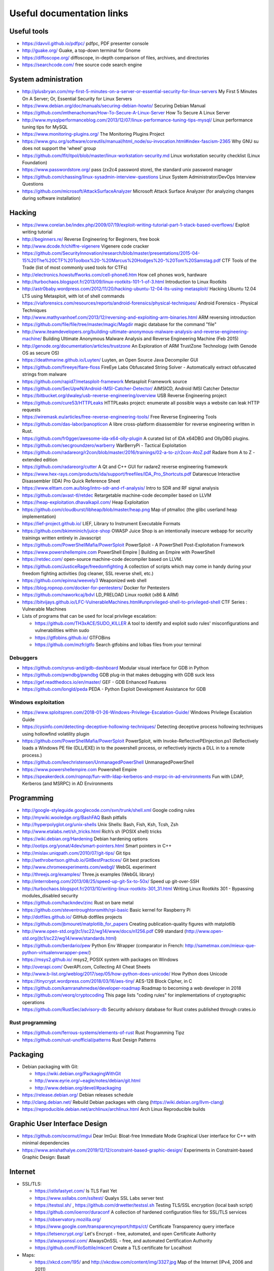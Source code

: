 Useful documentation links
==========================

Useful tools
------------

* https://davvil.github.io/pdfpc/ pdfpc, PDF presenter console
* http://guake.org/ Guake, a top-down terminal for Gnome
* https://diffoscope.org/ diffoscope, in-depth comparison of files, archives, and directories
* https://searchcode.com/ free source code search engine

System administration
---------------------

* http://plusbryan.com/my-first-5-minutes-on-a-server-or-essential-security-for-linux-servers
  My First 5 Minutes On A Server; Or, Essential Security for Linux Servers
* https://www.debian.org/doc/manuals/securing-debian-howto/
  Securing Debian Manual
* https://github.com/imthenachoman/How-To-Secure-A-Linux-Server
  How To Secure A Linux Server
* http://www.mysqlperformanceblog.com/2013/12/07/linux-performance-tuning-tips-mysql/
  Linux performance tuning tips for MySQL
* https://www.monitoring-plugins.org/ The Monitoring Plugins Project
* https://www.gnu.org/software/coreutils/manual/html_node/su-invocation.html#index-fascism-2365
  Why GNU su does not support the 'wheel' group
* https://github.com/lfit/itpol/blob/master/linux-workstation-security.md
  Linux workstation security checklist (Linux Foundation)
* https://www.passwordstore.org/
  pass (zx2c4 password store), the standard unix password manager
* https://github.com/chassing/linux-sysadmin-interview-questions
  Linux System Administrator/DevOps Interview Questions
* https://github.com/microsoft/AttackSurfaceAnalyzer
  Microsoft Attack Surface Analyzer (for analyzing changes during software installation)

Hacking
-------

* https://www.corelan.be/index.php/2009/07/19/exploit-writing-tutorial-part-1-stack-based-overflows/
  Exploit writing tutorial
* http://beginners.re/ Reverse Engineering for Beginners, free book
* http://www.dcode.fr/chiffre-vigenere Vigenere code cracker
* https://github.com/SecurityInnovation/research/blob/master/presentations/2015-04-15%20The%20CTF%20Toolbox%20-%20Marcus%20Hodges%20-%20Tom%20Samstag.pdf
  CTF Tools of the Trade (list of most commonly used tools for CTFs)
* http://electronics.howstuffworks.com/cell-phone6.htm How cell phones work, hardware
* http://turbochaos.blogspot.fr/2013/09/linux-rootkits-101-1-of-3.html
  Introduction to Linux Rootkits
* http://astr0baby.wordpress.com/2012/11/20/hacking-ubuntu-12-04-lts-using-metasploit/
  Hacking Ubuntu 12.04 LTS using Metasploit, with lot of shell commands
* https://viaforensics.com/resources/reports/android-forensics/physical-techniques/
  Android Forensics - Physical Techniques
* http://www.mathyvanhoef.com/2013/12/reversing-and-exploiting-arm-binaries.html
  ARM reversing introduction
* https://github.com/file/file/tree/master/magic/Magdir
  magic database for the command "file"
* http://www.iteamdevelopers.org/building-ultimate-anonymous-malware-analysis-and-reverse-engineering-machine/
  Building Ultimate Anonymous Malware Analysis and Reverse Engineering Machine (Feb 2015)
* http://genode.org/documentation/articles/trustzone
  An Exploration of ARM TrustZone Technology (with Genode OS as secure OS)
* https://deathmarine.github.io/Luyten/
  Luyten, an Open Source Java Decompiler GUI
* https://github.com/fireeye/flare-floss
  FireEye Labs Obfuscated String Solver - Automatically extract obfuscated strings from malware
* https://github.com/rapid7/metasploit-framework Metasploit Framework source
* https://github.com/SecUpwN/Android-IMSI-Catcher-Detector/
  AIMSICD, Android IMSI Catcher Detector
* https://bitbucket.org/dwaley/usb-reverse-engineering/overview
  USB Reverse Engineering project
* https://github.com/cure53/HTTPLeaks
  HTTPLeaks project: enumerate all possible ways a website can leak HTTP requests
* https://wiremask.eu/articles/free-reverse-engineering-tools/
  Free Reverse Engineering Tools
* https://github.com/das-labor/panopticon
  A libre cross-platform disassembler for reverse engineering written in Rust.
* https://github.com/fr0gger/awesome-ida-x64-olly-plugin
  A curated list of IDA x64DBG and OllyDBG plugins.
* https://github.com/secgroundzero/warberry
  WarBerryPi - Tactical Exploitation
* https://github.com/radareorg/r2con/blob/master/2016/trainings/02-a-to-z/r2con-AtoZ.pdf
  Radare from A to Z - extended edition
* https://github.com/radareorg/cutter
  A Qt and C++ GUI for radare2 reverse engineering framework
* https://www.hex-rays.com/products/ida/support/freefiles/IDA_Pro_Shortcuts.pdf
  Datarescue Interactive Disassembler (IDA) Pro Quick Reference Sheet
* https://www.elttam.com.au/blog/intro-sdr-and-rf-analysis/
  Intro to SDR and RF signal analysis
* https://github.com/avast-tl/retdec
  Retargetable machine-code decompiler based on LLVM
* https://heap-exploitation.dhavalkapil.com/ Heap Exploitation
* https://github.com/cloudburst/libheap/blob/master/heap.png
  Map of ptmalloc (the glibc userland heap implementation)
* https://lief-project.github.io/ LIEF, Library to Instrument Executable Formats
* https://github.com/bkimminich/juice-shop
  OWASP Juice Shop is an intentionally insecure webapp for security trainings written entirely in Javascript
* https://github.com/PowerShellMafia/PowerSploit
  PowerSploit - A PowerShell Post-Exploitation Framework
* https://www.powershellempire.com
  PowerShell Empire | Building an Empire with PowerShell
* https://retdec.com/ open-source machine-code decompiler based on LLVM.
* https://github.com/JusticeRage/freedomfighting
  A collection of scripts which may come in handy during your freedom fighting activities
  (log cleaner, SSL reverse shell, etc.)
* https://github.com/epinna/weevely3
  Weaponized web shell
* https://blog.ropnop.com/docker-for-pentesters/
  Docker for Pentesters
* https://github.com/naworkcaj/bdvl
  LD_PRELOAD Linux rootkit (x86 & ARM)
* https://bitvijays.github.io/LFC-VulnerableMachines.html#unprivileged-shell-to-privileged-shell
  CTF Series : Vulnerable Machines

* Lists of programs that can be used for local privilege escalation:

  * https://github.com/TH3xACE/SUDO_KILLER
    A tool to identify and exploit sudo rules' misconfigurations and vulnerabilities within sudo
  * https://gtfobins.github.io/ GTFOBins
  * https://github.com/mzfr/gtfo Search gtfobins and lolbas files from your terminal


Debuggers
~~~~~~~~~

* https://github.com/cyrus-and/gdb-dashboard
  Modular visual interface for GDB in Python
* https://github.com/pwndbg/pwndbg
  GDB plug-in that makes debugging with GDB suck less
* https://gef.readthedocs.io/en/master/
  GEF - GDB Enhanced Features
* https://github.com/longld/peda
  PEDA - Python Exploit Development Assistance for GDB

Windows exploitation
~~~~~~~~~~~~~~~~~~~~

* https://www.sploitspren.com/2018-01-26-Windows-Privilege-Escalation-Guide/
  Windows Privilege Escalation Guide
* https://cysinfo.com/detecting-deceptive-hollowing-techniques/
  Detecting deceptive process hollowing techniques using hollowfind volatility plugin
* https://github.com/PowerShellMafia/PowerSploit
  PowerSploit, with Invoke-ReflectivePEInjection.ps1
  (Reflectively loads a Windows PE file (DLL/EXE) in to the powershell process,
  or reflectively injects a DLL in to a remote process.)
* https://github.com/leechristensen/UnmanagedPowerShell UnmanagedPowerShell
* https://www.powershellempire.com Powershell Empire
* https://speakerdeck.com/ropnop/fun-with-ldap-kerberos-and-msrpc-in-ad-environments
  Fun with LDAP, Kerberos (and MSRPC) in AD Environments

Programming
-----------

* http://google-styleguide.googlecode.com/svn/trunk/shell.xml
  Google coding rules
* http://mywiki.wooledge.org/BashFAQ Bash pitfalls
* http://hyperpolyglot.org/unix-shells Unix Shells: Bash, Fish, Ksh, Tcsh, Zsh
* http://www.etalabs.net/sh_tricks.html Rich’s sh (POSIX shell) tricks

* https://wiki.debian.org/Hardening Debian hardening options

* http://ootips.org/yonat/4dev/smart-pointers.html Smart pointers in C++

* http://mislav.uniqpath.com/2010/07/git-tips/ Git tips
* http://sethrobertson.github.io/GitBestPractices/ Git best practices

* http://www.chromeexperiments.com/webgl/ WebGL experiment
* http://threejs.org/examples/ Three.js examples (WebGL library)

* http://interrobeng.com/2013/08/25/speed-up-git-5x-to-50x/
  Speed up git-over-SSH

* http://turbochaos.blogspot.fr/2013/10/writing-linux-rootkits-301_31.html
  Writing Linux Rootkits 301 - Bypassing modules_disabled security
* https://github.com/hackndev/zinc Rust on bare metal
* https://github.com/steventroughtonsmith/rpi-basic
  Basic kernel for Raspberry Pi

* http://dotfiles.github.io/ GitHub dotfiles projects

* https://github.com/jbmouret/matplotlib_for_papers
  Creating publication-quality figures with matplotlib

* http://www.open-std.org/jtc1/sc22/wg14/www/docs/n1256.pdf
  C99 standard (http://www.open-std.org/jtc1/sc22/wg14/www/standards.html)

* https://github.com/berdario/pew Python Env Wrapper
  (comparator in French: http://sametmax.com/mieux-que-python-virtualenvwrapper-pew/)

* https://msys2.github.io/ msys2, POSIX system with packages on Windows

* http://overapi.com/ OverAPI.com, Collecting All Cheat Sheets

* http://www.b-list.org/weblog/2017/sep/05/how-python-does-unicode/
  How Python does Unicode

* https://tinycrypt.wordpress.com/2018/03/16/aes-tiny/
  AES-128 Block Cipher, in C

* https://github.com/kamranahmedse/developer-roadmap
  Roadmap to becoming a web developer in 2018

* https://github.com/veorq/cryptocoding
  This page lists "coding rules" for implementations of cryptographic operations

* https://github.com/RustSec/advisory-db
  Security advisory database for Rust crates published through crates.io

Rust programming
~~~~~~~~~~~~~~~~

* https://github.com/ferrous-systems/elements-of-rust
  Rust Programming Tipz
* https://github.com/rust-unofficial/patterns
  Rust Design Patterns

Packaging
---------

* Debian packaging with Git:

  - https://wiki.debian.org/PackagingWithGit
  - http://www.eyrie.org/~eagle/notes/debian/git.html
  - http://www.debian.org/devel/#packaging

* https://release.debian.org/ Debian releases schedule
* http://clang.debian.net/ Rebuild Debian packages with clang (https://wiki.debian.org/llvm-clang)
* https://reproducible.debian.net/archlinux/archlinux.html Arch Linux Reproducible builds

Graphic User Interface Design
-----------------------------

* https://github.com/ocornut/imgui
  Dear ImGui: Bloat-free Immediate Mode Graphical User interface for C++ with minimal dependencies
* https://www.anishathalye.com/2019/12/12/constraint-based-graphic-design/
  Experiments in Constraint-based Graphic Design: Basalt

Internet
--------

* SSL/TLS:

  - https://istlsfastyet.com/ Is TLS Fast Yet
  - https://www.ssllabs.com/ssltest/ Qualys SSL Labs server test
  - https://testssl.sh/ , https://github.com/drwetter/testssl.sh
    Testing TLS/SSL encryption (local bash script)
  - https://github.com/ioerror/duraconf
    A collection of hardened configuration files for SSL/TLS services
  - https://observatory.mozilla.org/
  - https://www.google.com/transparencyreport/https/ct/
    Certificate Transparency query interface
  - https://letsencrypt.org/
    Let's Encrypt - free, automated, and open Certificate Authority
  - https://alwaysonssl.com/
    AlwaysOnSSL - free, and automated Certification Authority
  - https://github.com/FiloSottile/mkcert
    Create a TLS certificate for Localhost

* Maps:

  - https://xkcd.com/195/ and http://xkcdsw.com/content/img/3327.jpg
    Map of the Internet (IPv4, 2006 and 2011)
  - http://media.economist.com/sites/default/files/cf_images/images-magazine/2012/12/01/FB/20121201_FBD000.png
    Map of the Realms of GAFA (The Economist, 2012)
  - http://submarine-cable-map-2014.telegeography.com/
    Map of Submarine Internet cables 2014
  - https://submarine-cable-map-2018.telegeography.com/
    Map of Submarine Internet cables 2018
  - https://openinframap.org/ Map of power infrastructures

* http://www.dropboxwiki.com/tips-and-tricks/install-dropbox-in-an-entirely-text-based-linux-environment
  Install Dropbox In An Entirely Text-Based Linux Environment
* http://www.dropboxwiki.com/tips-and-tricks/using-the-official-dropbox-command-line-interface-cli
  Using the Official Dropbox Command Line Interface (CLI)
* https://labs.ripe.net/Members/gih/measuring-googles-public-dns
  Measuring Google's Public DNS (with interesting figures about how DNS works)
* https://github.com/you-dont-need/You-Dont-Need-Javascript
  You Don't Need JavaScript
* https://paragonie.com/blog/2017/12/2018-guide-building-secure-php-software
  The 2018 Guide to Building Secure PHP Software
* https://caniuse.com/ Can I use... Support tables for HTML5, CSS3, etc
* https://github.com/qdm12/private-internet-access-docker
  Private internet access openvpn client in a lightweight Docker container

* Free Web development reverse proxies:

  - https://ngrok.com/ ngrok, public URLs (domain https://example.ngrok.io)
  - https://www.heroku.com/ Heroku Cloud Application Platform (domain http://example.herokuap.com), and can be linked with Dropbox sync
  - https://www.openshift.com/products/online/ Red Hat OpenShift Online (Free with renewal every 60 days)
  - https://aws.amazon.com/free/ Amazon Web Service Free Tier - one Amazon Elastic Compute Cloud (EC2) Micro Instance free for one year

* Free Continuous Integration (CI) systems for Open-Source projects:

  - https://travis-ci.org/ Travis CI, Test and Deploy with Confidence
  - https://circleci.com/ Circle CI, Continuous Integration and Delivery
  - https://www.appveyor.com/ Appveyor, CI solution for Windows and Linux

* Free Static Analysis tools for Open-Source projects:

  - https://lgtm.com/ Semmle's LGTM Continuous security analysis  (online; C, C++, C#, COBOL, Java, JavaScript, Python)
  - https://scan.coverity.com/ Coverity Scan Static Analysis (online; Java, C/C++, C#, JavaScript, Ruby, Python)
  - https://fbinfer.com/ Facebook's infer (Java, C, C++, Objective-C)
  - https://clang-analyzer.llvm.org/ Clang Static Analyzer (C, C++, and Objective-C)
  - http://smatch.sourceforge.net/ Smatch (C)
  - http://coccinelle.lip6.fr/ Coccinelle: A Program Matching and Transformation Tool for Systems Code (C)


Hardware products
-----------------

* http://inversepath.com/usbarmory USB Armory (InversePath)
* https://www.yubico.com/products/yubikey-hardware/yubikey-2/ Yubikey (Yubico)
* http://www.raspberrypi.org/ Raspberry Pi
* http://beagleboard.org/ BeagleBoard, BeagleBone Black

